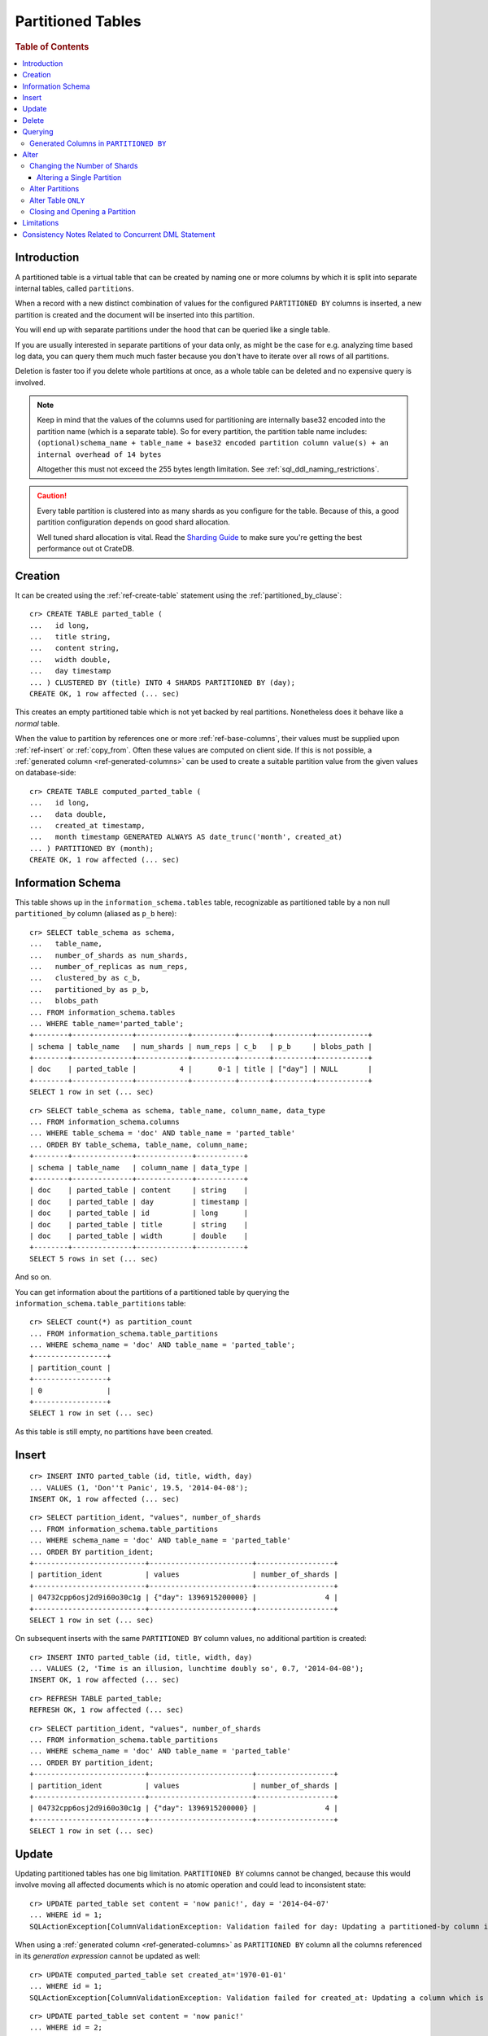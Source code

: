 .. highlight:: psql
.. _partitioned_tables:

==================
Partitioned Tables
==================

.. rubric:: Table of Contents

.. contents::
   :local:

Introduction
============

A partitioned table is a virtual table that can be created by naming one or
more columns by which it is split into separate internal tables, called
``partitions``.

When a record with a new distinct combination of values for the configured
``PARTITIONED BY`` columns is inserted, a new partition is created and the
document will be inserted into this partition.

You will end up with separate partitions under the hood that can be queried
like a single table.

If you are usually interested in separate partitions of your data only, as
might be the case for e.g. analyzing time based log data, you can query them
much much faster because you don't have to iterate over all rows of all
partitions.

Deletion is faster too if you delete whole partitions at once, as a whole table
can be deleted and no expensive query is involved.

.. NOTE::

   Keep in mind that the values of the columns used for partitioning are
   internally base32 encoded into the partition name (which is a separate
   table). So for every partition, the partition table name includes:
   ``(optional)schema_name + table_name + base32 encoded partition column
   value(s) + an internal overhead of 14 bytes``

   Altogether this must not exceed the 255 bytes length limitation. See
   :ref:`sql_ddl_naming_restrictions`.

.. CAUTION::

   Every table partition is clustered into as many shards as you configure for
   the table. Because of this, a good partition configuration depends on good
   shard allocation.

   Well tuned shard allocation is vital. Read the `Sharding Guide`_ to make
   sure you're getting the best performance out ot CrateDB.

.. _Sharding Guide: https://crate.io/docs/crate/guide/best_practices/sharding.html

Creation
========

It can be created using the :ref:`ref-create-table` statement using the
:ref:`partitioned_by_clause`::

    cr> CREATE TABLE parted_table (
    ...   id long,
    ...   title string,
    ...   content string,
    ...   width double,
    ...   day timestamp
    ... ) CLUSTERED BY (title) INTO 4 SHARDS PARTITIONED BY (day);
    CREATE OK, 1 row affected (... sec)

This creates an empty partitioned table which is not yet backed by real
partitions. Nonetheless does it behave like a *normal* table.

When the value to partition by references one or more :ref:`ref-base-columns`,
their values must be supplied upon :ref:`ref-insert` or :ref:`copy_from`. Often
these values are computed on client side. If this is not possible, a
:ref:`generated column <ref-generated-columns>` can be used to create a
suitable partition value from the given values on database-side::

    cr> CREATE TABLE computed_parted_table (
    ...   id long,
    ...   data double,
    ...   created_at timestamp,
    ...   month timestamp GENERATED ALWAYS AS date_trunc('month', created_at)
    ... ) PARTITIONED BY (month);
    CREATE OK, 1 row affected (... sec)

Information Schema
==================

This table shows up in the ``information_schema.tables`` table, recognizable as
partitioned table by a non null ``partitioned_by`` column (aliased as ``p_b``
here)::

    cr> SELECT table_schema as schema,
    ...   table_name,
    ...   number_of_shards as num_shards,
    ...   number_of_replicas as num_reps,
    ...   clustered_by as c_b,
    ...   partitioned_by as p_b,
    ...   blobs_path
    ... FROM information_schema.tables
    ... WHERE table_name='parted_table';
    +--------+--------------+------------+----------+-------+---------+------------+
    | schema | table_name   | num_shards | num_reps | c_b   | p_b     | blobs_path |
    +--------+--------------+------------+----------+-------+---------+------------+
    | doc    | parted_table |          4 |      0-1 | title | ["day"] | NULL       |
    +--------+--------------+------------+----------+-------+---------+------------+
    SELECT 1 row in set (... sec)

::

    cr> SELECT table_schema as schema, table_name, column_name, data_type
    ... FROM information_schema.columns
    ... WHERE table_schema = 'doc' AND table_name = 'parted_table'
    ... ORDER BY table_schema, table_name, column_name;
    +--------+--------------+-------------+-----------+
    | schema | table_name   | column_name | data_type |
    +--------+--------------+-------------+-----------+
    | doc    | parted_table | content     | string    |
    | doc    | parted_table | day         | timestamp |
    | doc    | parted_table | id          | long      |
    | doc    | parted_table | title       | string    |
    | doc    | parted_table | width       | double    |
    +--------+--------------+-------------+-----------+
    SELECT 5 rows in set (... sec)

And so on.

You can get information about the partitions of a partitioned table by querying
the ``information_schema.table_partitions`` table::

    cr> SELECT count(*) as partition_count
    ... FROM information_schema.table_partitions
    ... WHERE schema_name = 'doc' AND table_name = 'parted_table';
    +-----------------+
    | partition_count |
    +-----------------+
    | 0               |
    +-----------------+
    SELECT 1 row in set (... sec)

As this table is still empty, no partitions have been created.

Insert
======

::

    cr> INSERT INTO parted_table (id, title, width, day)
    ... VALUES (1, 'Don''t Panic', 19.5, '2014-04-08');
    INSERT OK, 1 row affected (... sec)

::

    cr> SELECT partition_ident, "values", number_of_shards
    ... FROM information_schema.table_partitions
    ... WHERE schema_name = 'doc' AND table_name = 'parted_table'
    ... ORDER BY partition_ident;
    +--------------------------+------------------------+------------------+
    | partition_ident          | values                 | number_of_shards |
    +--------------------------+------------------------+------------------+
    | 04732cpp6osj2d9i60o30c1g | {"day": 1396915200000} |                4 |
    +--------------------------+------------------------+------------------+
    SELECT 1 row in set (... sec)

On subsequent inserts with the same ``PARTITIONED BY`` column values, no
additional partition is created::

    cr> INSERT INTO parted_table (id, title, width, day)
    ... VALUES (2, 'Time is an illusion, lunchtime doubly so', 0.7, '2014-04-08');
    INSERT OK, 1 row affected (... sec)

::

    cr> REFRESH TABLE parted_table;
    REFRESH OK, 1 row affected (... sec)

::

    cr> SELECT partition_ident, "values", number_of_shards
    ... FROM information_schema.table_partitions
    ... WHERE schema_name = 'doc' AND table_name = 'parted_table'
    ... ORDER BY partition_ident;
    +--------------------------+------------------------+------------------+
    | partition_ident          | values                 | number_of_shards |
    +--------------------------+------------------------+------------------+
    | 04732cpp6osj2d9i60o30c1g | {"day": 1396915200000} |                4 |
    +--------------------------+------------------------+------------------+
    SELECT 1 row in set (... sec)

Update
======

Updating partitioned tables has one big limitation. ``PARTITIONED BY`` columns
cannot be changed, because this would involve moving all affected documents
which is no atomic operation and could lead to inconsistent state::

    cr> UPDATE parted_table set content = 'now panic!', day = '2014-04-07'
    ... WHERE id = 1;
    SQLActionException[ColumnValidationException: Validation failed for day: Updating a partitioned-by column is not supported]

When using a :ref:`generated column <ref-generated-columns>` as ``PARTITIONED
BY`` column all the columns referenced in its *generation expression* cannot be
updated as well::

    cr> UPDATE computed_parted_table set created_at='1970-01-01'
    ... WHERE id = 1;
    SQLActionException[ColumnValidationException: Validation failed for created_at: Updating a column which is referenced in a partitioned by generated column expression is not supported]

::

    cr> UPDATE parted_table set content = 'now panic!'
    ... WHERE id = 2;
    UPDATE OK, 1 row affected (... sec)

::

    cr> REFRESH TABLE parted_table;
    REFRESH OK, 1 row affected (... sec)

::

    cr> SELECT * from parted_table WHERE id = 2;
    +------------+---------------+----+----------------------------------...-+-------+
    | content    | day           | id | title                                | width |
    +------------+---------------+----+----------------------------------...-+-------+
    | now panic! | 1396915200000 | 2  | Time is an illusion, lunchtime do... | 0.7   |
    +------------+---------------+----+----------------------------------...-+-------+
    SELECT 1 row in set (... sec)

Delete
======

Deleting with a ``WHERE`` clause matching all rows of a partition will drop the
whole partition instead of deleting every matching document, which is a lot
faster::

    cr> delete from parted_table where day = 1396915200000;
    DELETE OK, -1 rows affected (... sec)

::

    cr> SELECT count(*) as partition_count
    ... FROM information_schema.table_partitions
    ... WHERE schema_name = 'doc' AND table_name = 'parted_table';
    +-----------------+
    | partition_count |
    +-----------------+
    | 0               |
    +-----------------+
    SELECT 1 row in set (... sec)

.. _partitioned_tables_querying:

Querying
========

``UPDATE``, ``DELETE`` and ``SELECT`` queries are all optimized to only affect
as few partitions as possible based on the partitions referenced in the
``WHERE`` clause.

The ``WHERE`` clause is analyzed for referenced partitions by checking
conditions on columns used in the ``PARTITIONED BY`` clause. For example the
following query will only operate on the partition for ``day=1396915200000``:

.. Hidden: insert some rows::

    cr> INSERT INTO parted_table (id, title, content, width, day) VALUES
    ... (1, 'The incredible foo', 'foo is incredible', 12.9, '2015-11-16'),
    ... (2, 'The dark bar rises', 'na, na, na, na, na, na, na, na, barman!', 0.5, '1970-01-01'),
    ... (3, 'Kill baz', '*splatter*, *oommph*, *zip*', 13.5, '1970-01-01'),
    ... (4, 'Spice Pork And haM', 'want some roses?', -0.0, '1999-12-12');
    INSERT OK, 4 rows affected (... sec)

.. Hidden: refresh

    cr> REFRESH TABLE parted_table;
    REFRESH OK, 3 rows affected (... sec)

::

    cr> SELECT count(*) FROM parted_table
    ... WHERE day='1970-01-01'
    ... ORDER by 1;
    +----------+
    | count(*) |
    +----------+
    | 2        |
    +----------+
    SELECT 1 row in set (... sec)

Any combination of conditions that can be evaluated to a partition before
actually executing the query is supported::

    cr> SELECT id, title FROM parted_table
    ... WHERE date_trunc('year', day) > '1970-01-01'
    ... OR extract(day_of_week from day) = 1
    ... ORDER BY id DESC;
    +----+--------------------+
    | id | title              |
    +----+--------------------+
    |  4 | Spice Pork And haM |
    |  1 | The incredible foo |
    +----+--------------------+
    SELECT 2 rows in set (... sec)

Internally the ``WHERE`` clause is evaluated against the existing partitions
and their partition values. These partitions are then filtered to obtain the
list of partitions that need to be accessed.

.. Hidden: delete::

    cr> DELETE FROM parted_table;
    DELETE OK, -1 rows affected (... sec)

Generated Columns in ``PARTITIONED BY``
---------------------------------------

Querying on tables partitioned by generated columns is also optimized to infer
a minimum list of partitions from the ``PARTITIONED BY`` columns referenced in
the ``WHERE`` clause:

.. Hidden: insert some stuff::

    cr> INSERT INTO computed_parted_table (id, data, created_at) VALUES
    ... (1, 42.0, '2015-11-16T14:27:00+01:00'),
    ... (2, 0.0, '2015-11-16T00:00:00Z'),
    ... (3, 23.0,'1970-01-01');
    INSERT OK, 3 rows affected (... sec)

.. Hidden: refresh::

    cr> REFRESH TABLE computed_parted_table;
    REFRESH OK, 2 rows affected (... sec)

::

    cr> SELECT id, date_format('%Y-%m', month) as m FROM computed_parted_table
    ... WHERE created_at = '2015-11-16T13:27:00.000Z'
    ... ORDER BY id;
    +----+---------+
    | id | m       |
    +----+---------+
    | 1  | 2015-11 |
    +----+---------+
    SELECT 1 row in set (... sec)

.. _partitioned_tables_alter:

Alter
=====

Parameters of partitioned tables can be changed as usual (see
:ref:`sql_ddl_alter_table` for more information on how to alter regular tables)
with the :ref:`ref-alter-table` statement. Common ``ALTER TABLE`` parameters
affect both existing partitions and partitions that will be created in the
future.

::

    cr> ALTER TABLE parted_table SET (number_of_replicas = '0-all')
    ALTER OK, -1 rows affected (... sec)

Altering schema information (such as the column policy or adding columns) can
only be done on the table (not on single partitions) and will take effect on
both existing and new partitions of the table.

::

    cr> ALTER TABLE parted_table ADD COLUMN new_col string
    ALTER OK, -1 rows affected (... sec)


Changing the Number of Shards
-----------------------------

It is possible at any time to change the number of shards of a partitioned
table. However, the shard configuration will only be applied
to **new** partitions.

::

    cr> ALTER TABLE parted_table SET (number_of_shards = 10)
    ALTER OK, -1 rows affected (... sec)

.. NOTE::

  This will not change the number of shards of existing partitions, but the
  new number of shards will be taken into account when new partitions are
  created.

::

    cr> INSERT INTO parted_table (id, title, width, day)
    ... VALUES (2, 'All Good', 3.1415, '2014-04-08');
    INSERT OK, 1 row affected (... sec)

.. Hidden: refresh table::

    cr> REFRESH TABLE parted_table;
    REFRESH OK, 1 row affected (... sec)

::

    cr> SELECT count(*) as num_shards, sum(num_docs) as num_docs
    ... FROM sys.shards
    ... WHERE schema_name = 'doc' AND table_name = 'parted_table';
    +------------+----------+
    | num_shards | num_docs |
    +------------+----------+
    |         10 |      1   |
    +------------+----------+
    SELECT 1 row in set (... sec)

::

    cr> SELECT partition_ident, "values", number_of_shards
    ... FROM information_schema.table_partitions
    ... WHERE schema_name = 'doc' AND table_name = 'parted_table'
    ... ORDER BY partition_ident;
    +--------------------------+------------------------+------------------+
    | partition_ident          | values                 | number_of_shards |
    +--------------------------+------------------------+------------------+
    | 04732cpp6osj2d9i60o30c1g | {"day": 1396915200000} |               10 |
    +--------------------------+------------------------+------------------+
    SELECT 1 row in set (... sec)

Altering a Single Partition
...........................

We also provide the option to change the number of shards that are already
allocated for an existing partition. This option operates on a partition basis,
thus a specific partition needs to be specified.

::

    cr> ALTER TABLE parted_table PARTITION (day=1396915200000) SET (number_of_shards = 5)
    ALTER OK, -1 rows affected (... sec)

::

    cr> SELECT partition_ident, "values", number_of_shards
    ... FROM information_schema.table_partitions
    ... WHERE schema_name = 'doc' AND table_name = 'parted_table'
    ... ORDER BY partition_ident;
    +--------------------------+------------------------+------------------+
    | partition_ident          | values                 | number_of_shards |
    +--------------------------+------------------------+------------------+
    | 04732cpp6osj2d9i60o30c1g | {"day": 1396915200000} |                5 |
    +--------------------------+------------------------+------------------+
    SELECT 1 row in set (... sec)

.. NOTE::

   The same prerequisites and restrictions as with normal
   tables apply. See :ref:`alter_change_number_of_shard`.

Alter Partitions
----------------

It is also possible to alter parameters of single partitions of a partitioned
table. However, unlike with partitioned tables, it is not possible to alter the
schema information of single partitions.

To change table parameters such as ``number_of_replicas`` or other table
settings use the :ref:`ref-alter-table-partition-clause`.

::

    cr> ALTER TABLE parted_table PARTITION (day=1396915200000) RESET (number_of_replicas)
    ALTER OK, -1 rows affected (... sec)

.. _partitioned_tables_alter_table_only:

Alter Table ``ONLY``
--------------------

Sometimes one wants to alter a partitioned table, but the changes should only
affect new partitions and not existing ones. This can be done by using the
``ONLY`` keyword.

::

    cr> ALTER TABLE ONLY parted_table SET (number_of_replicas = 1);
    ALTER OK, -1 rows affected (... sec)

Closing and Opening a Partition
-------------------------------

A single partition within a partitioned table can be opened and closed in the
same way a normal table can.

::

    cr> ALTER TABLE parted_table PARTITION (day=1396915200000) CLOSE;
    ALTER OK, -1 rows affected (... sec)

This will all operations beside ``ALTER TABLE ... OPEN`` to fail on this
partition. The partition will also not be included in any query on the
partitioned table.

Limitations
===========

* ``PARTITIONED BY`` columns cannot be updated
* ``WHERE`` clauses cannot contain queries like ``partitioned_by_column='x' OR
  normal_column=x``

Consistency Notes Related to Concurrent DML Statement
=====================================================

If a partition is deleted during an active insert or update bulk operation this
partition won't be re-created.

The number of affected rows will always reflect the real number of
inserted/updated documents.

.. Hidden: drop table::

    cr> drop table parted_table;
    DROP OK, 1 row affected (... sec)

.. Hidden: drop computed table::

    cr> DROP TABLE computed_parted_table;
    DROP OK, 1 row affected (... sec)
